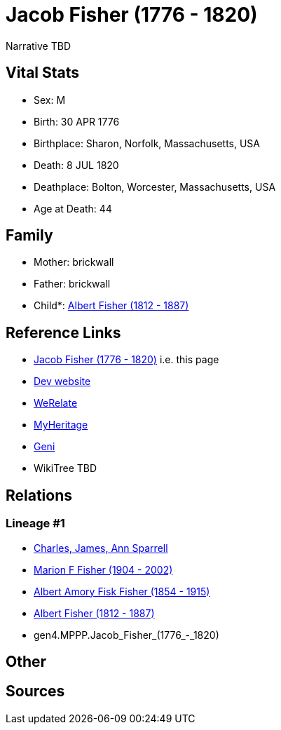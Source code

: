 = Jacob Fisher (1776 - 1820)

Narrative TBD


== Vital Stats


* Sex: M
* Birth: 30 APR 1776
* Birthplace: Sharon, Norfolk, Massachusetts, USA
* Death: 8 JUL 1820
* Deathplace: Bolton, Worcester, Massachusetts, USA
* Age at Death: 44


== Family
* Mother: brickwall
* Father: brickwall
* Child*: https://github.com/sparrell/cfs_ancestors/blob/main/Vol_02_Ships/V2_C5_Ancestors/gen3/gen3.MPP.Albert_Fisher.adoc[Albert Fisher (1812 - 1887)]


== Reference Links
* https://github.com/sparrell/cfs_ancestors/blob/main/Vol_02_Ships/V2_C5_Ancestors/gen4/gen4.MPPP.Jacob_Fisher.adoc[Jacob Fisher (1776 - 1820)] i.e. this page
* https://cfsjksas.gigalixirapp.com/person?p=p0247[Dev website]
* https://www.werelate.org/wiki/Person:Jacob_Fisher_%2818%29[WeRelate]
* https://www.myheritage.com/profile-OYYV6NML2DHJUFEXHD45V4W32Y6KPTI-23000482/jacob-fisher[MyHeritage]
* https://www.geni.com/people/Jacob-Fisher/6000000219179990065[Geni]
* WikiTree TBD

== Relations
=== Lineage #1
* https://github.com/spoarrell/cfs_ancestors/tree/main/Vol_02_Ships/V2_C1_Principals/0_intro_principals.adoc[Charles, James, Ann Sparrell]
* https://github.com/sparrell/cfs_ancestors/blob/main/Vol_02_Ships/V2_C5_Ancestors/gen1/gen1.M.Marion_F_Fisher.adoc[Marion F Fisher (1904 - 2002)]
* https://github.com/sparrell/cfs_ancestors/blob/main/Vol_02_Ships/V2_C5_Ancestors/gen2/gen2.MP.Albert_Amory_Fisk_Fisher.adoc[Albert Amory Fisk Fisher (1854 - 1915)]
* https://github.com/sparrell/cfs_ancestors/blob/main/Vol_02_Ships/V2_C5_Ancestors/gen3/gen3.MPP.Albert_Fisher.adoc[Albert Fisher (1812 - 1887)]
* gen4.MPPP.Jacob_Fisher_(1776_-_1820)


== Other

== Sources
